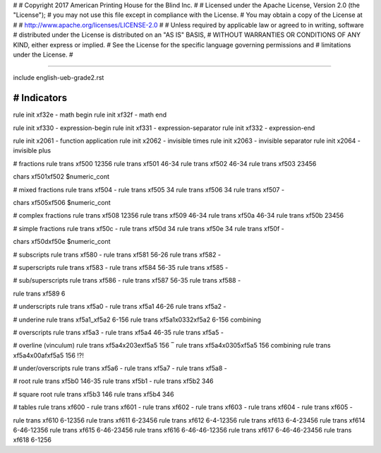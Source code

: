 #
#   Copyright 2017 American Printing House for the Blind Inc.
#
#   Licensed under the Apache License, Version 2.0 (the "License");
#   you may not use this file except in compliance with the License.
#   You may obtain a copy of the License at
#
#       http://www.apache.org/licenses/LICENSE-2.0
#
#   Unless required by applicable law or agreed to in writing, software
#   distributed under the License is distributed on an "AS IS" BASIS,
#   WITHOUT WARRANTIES OR CONDITIONS OF ANY KIND, either express or implied.
#   See the License for the specific language governing permissions and
#   limitations under the License.
#

################################################################################

include english-ueb-grade2.rst


########################################
#   Indicators
########################################

rule init \xf32e -   math begin
rule init \xf32f -   math end

rule init \xf330 -   expression-begin
rule init \xf331 -   expression-separator
rule init \xf332 -   expression-end

rule init \x2061 -   function application
rule init \x2062 -   invisible times
rule init \x2063 -   invisible separator
rule init \x2064 -   invisible plus

#   fractions
rule trans \xf500 12356
rule trans \xf501 46-34
rule trans \xf502 46-34
rule trans \xf503 23456

chars \xf501\xf502 $numeric_cont

#   mixed fractions
rule trans \xf504 -
rule trans \xf505 34
rule trans \xf506 34
rule trans \xf507 -

chars \xf505\xf506 $numeric_cont

#   complex fractions
rule trans \xf508 12356
rule trans \xf509 46-34
rule trans \xf50a 46-34
rule trans \xf50b 23456

#   simple fractions
rule trans \xf50c -
rule trans \xf50d 34
rule trans \xf50e 34
rule trans \xf50f -

chars \xf50d\xf50e $numeric_cont

#   subscripts
rule trans \xf580 -
rule trans \xf581 56-26
rule trans \xf582 -

#   superscripts
rule trans \xf583 -
rule trans \xf584 56-35
rule trans \xf585 -

#   sub/superscripts
rule trans \xf586 -
rule trans \xf587 56-35
rule trans \xf588 -

rule trans \xf589 6

#   underscripts
rule trans \xf5a0 -
rule trans \xf5a1 46-26
rule trans \xf5a2 -

#   underine
rule trans \xf5a1_\xf5a2 6-156
rule trans \xf5a1\x0332\xf5a2 6-156   combining

#   overscripts
rule trans \xf5a3 -
rule trans \xf5a4 46-35
rule trans \xf5a5 -

#   overline (vinculum)
rule trans \xf5a4\x203e\xf5a5 156   ‾
rule trans \xf5a4\x0305\xf5a5 156   combining
rule trans \xf5a4\x00af\xf5a5 156   !?!

#   under/overscripts
rule trans \xf5a6 -
rule trans \xf5a7 -
rule trans \xf5a8 -

#   root
rule trans \xf5b0 146-35
rule trans \xf5b1 -
rule trans \xf5b2 346

#   square root
rule trans \xf5b3 146
rule trans \xf5b4 346

#   tables
rule trans \xf600 -
rule trans \xf601 -
rule trans \xf602 -
rule trans \xf603 -
rule trans \xf604 -
rule trans \xf605 -

rule trans \xf610 6-12356
rule trans \xf611 6-23456
rule trans \xf612 6-4-12356
rule trans \xf613 6-4-23456
rule trans \xf614 6-46-12356
rule trans \xf615 6-46-23456
rule trans \xf616 6-46-46-12356
rule trans \xf617 6-46-46-23456
rule trans \xf618 6-1256
